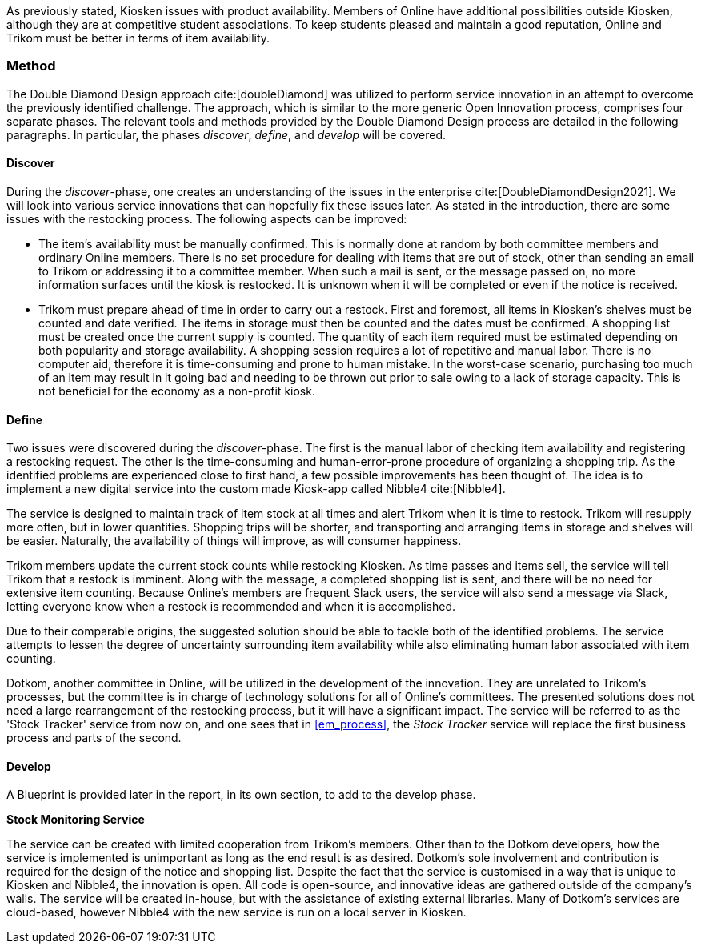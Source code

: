 As previously stated, Kiosken issues with product availability.
Members of Online have additional possibilities outside Kiosken, although they are at competitive student associations.
To keep students pleased and maintain a good reputation, Online and Trikom must be better in terms of item availability. 

=== Method

The Double Diamond Design approach cite:[doubleDiamond]  was utilized to perform service innovation in an attempt to overcome the previously identified challenge.
The approach, which is similar to the more generic Open Innovation process, comprises four separate phases.
The relevant tools and methods provided by the Double Diamond Design process are detailed in the following paragraphs.
In particular, the phases _discover_, _define_, and _develop_ will be covered.

==== Discover
During the _discover_-phase, one creates an understanding of the issues in the enterprise cite:[DoubleDiamondDesign2021].
We will look into various service innovations that can hopefully fix these issues later.
As stated in the introduction, there are some issues with the restocking process.
The following aspects can be improved: 

* The item's availability must be manually confirmed.
This is normally done at random by both committee members and ordinary Online members.
There is no set procedure for dealing with items that are out of stock, other than sending an email to Trikom or addressing it to a committee member.
When such a mail is sent, or the message passed on, no more information surfaces until the kiosk is restocked.
It is unknown when it will be completed or even if the notice is received.

* Trikom must prepare ahead of time in order to carry out a restock.
First and foremost, all items in Kiosken's shelves must be counted and date verified.
The items in storage must then be counted and the dates must be confirmed.
A shopping list must be created once the current supply is counted.
The quantity of each item required must be estimated depending on both popularity and storage availability.
A shopping session requires a lot of repetitive and manual labor.
There is no computer aid, therefore it is time-consuming and prone to human mistake.
In the worst-case scenario, purchasing too much of an item may result in it going bad and needing to be thrown out prior to sale owing to a lack of storage capacity.
This is not beneficial for the economy as a non-profit kiosk. 


==== Define
Two issues were discovered during the _discover_-phase.
The first is the manual labor of checking item availability and registering a restocking request.
The other is the time-consuming and human-error-prone procedure of organizing a shopping trip.
As the identified problems are experienced close to first hand, a few possible improvements has been thought of. 
The idea is to implement a new digital service into the custom made Kiosk-app called Nibble4 cite:[Nibble4].

The service is designed to maintain track of item stock at all times and alert Trikom when it is time to restock.
Trikom will resupply more often, but in lower quantities.
Shopping trips will be shorter, and transporting and arranging items in storage and shelves will be easier.
Naturally, the availability of things will improve, as will consumer happiness.

Trikom members update the current stock counts while restocking Kiosken.
As time passes and items sell, the service will tell Trikom that a restock is imminent.
Along with the message, a completed shopping list is sent, and there will be no need for extensive item counting.
Because Online's members are frequent Slack users, the service will also send a message via Slack, letting everyone know when a restock is recommended and when it is accomplished. 

Due to their comparable origins, the suggested solution should be able to tackle both of the identified problems.
The service attempts to lessen the degree of uncertainty surrounding item availability while also eliminating human labor associated with item counting.

Dotkom, another committee in Online, will be utilized in the development of the innovation.
They are unrelated to Trikom's processes, but the committee is in charge of technology solutions for all of Online's committees.
The presented solutions does not need a large rearrangement of the restocking process, but it will have a significant impact.
The service will be referred to as the 'Stock Tracker' service from now on, and one sees that in xref:em_process[], the _Stock Tracker_ service will replace the first business process and parts of the second. 


==== Develop
A Blueprint is provided later in the report, in its own section, to add to the develop phase.

*Stock Monitoring Service*


The service can be created with limited cooperation from Trikom's members.
Other than to the Dotkom developers, how the service is implemented is unimportant as long as the end result is as desired.
Dotkom's sole involvement and contribution is required for the design of the notice and shopping list.
Despite the fact that the service is customised in a way that is unique to Kiosken and Nibble4, the innovation is open.
All code is open-source, and innovative ideas are gathered outside of the company's walls.
The service will be created in-house, but with the assistance of existing external libraries.
Many of Dotkom's services are cloud-based, however Nibble4 with the new service is run on a local server in Kiosken. 



// |===
// | Expectations |Theory related

// | Describe a service-oriented approach to your enterprise, with one or a few 
// services. (Innovation)

// | How would your enterprise remain agile and innovate? Describe the service 
// idea and how this could innovate your enterprise. Describe the type of 
// innovation w.r.t. the theory; e.g. open or closed innovation, digital, process, 
// etc. Reflect on the type of innovation(s), e.g. is this a service innovation, 
// process, digital or a business innovation? What is the ICT or digital component 
// of the innovation?

// |===

